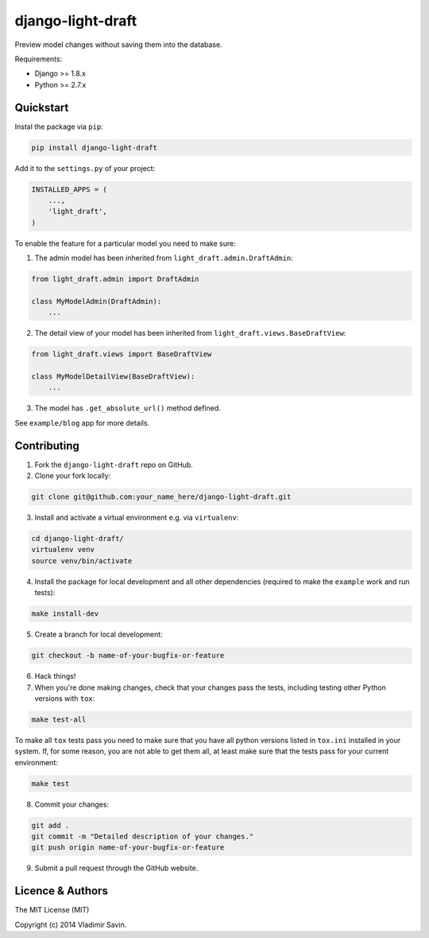 django-light-draft
==================

.. image:: https://travis-ci.org/zerc/django-light-draft.svg?branch=master
  :target: https://travis-ci.org/zerc/django-light-draft
.. image:: https://codecov.io/gh/zerc/django-light-draft/branch/master/graph/badge.svg
  :target: https://codecov.io/gh/zerc/django-light-draft
  
Preview model changes without saving them into the database. 

Requirements:

* Django >= 1.8.x
* Python >= 2.7.x

Quickstart
----------

Instal the package via ``pip``:

.. code:: shell

    pip install django-light-draft

Add it to the ``settings.py`` of your project:

.. code:: python

    INSTALLED_APPS = (
        ...,
        'light_draft',
    )

To enable the feature for a particular model you need to make sure:

1. The admin model has been inherited from ``light_draft.admin.DraftAdmin``:

.. code:: python

    from light_draft.admin import DraftAdmin

    class MyModelAdmin(DraftAdmin):
        ...

2. The detail view of your model has been inherited from ``light_draft.views.BaseDraftView``:

.. code:: python

    from light_draft.views import BaseDraftView

    class MyModelDetailView(BaseDraftView):
        ...

3. The model has ``.get_absolute_url()`` method defined.

See ``example/blog`` app for more details.


Contributing
------------

1. Fork the ``django-light-draft`` repo on GitHub.
2. Clone your fork locally:

.. code:: shell

    git clone git@github.com:your_name_here/django-light-draft.git

3. Install and activate a virtual environment e.g. via ``virtualenv``:

.. code:: shell

    cd django-light-draft/
    virtualenv venv
    source venv/bin/activate

4. Install the package for local development and all other dependencies (required to make the ``example`` work and run tests):

.. code:: shell

    make install-dev
    
5. Create a branch for local development:

.. code:: shell

    git checkout -b name-of-your-bugfix-or-feature

6. Hack things!

7. When you're done making changes, check that your changes pass the tests, including testing other Python versions with ``tox``:

.. code:: shell

    make test-all

To make all ``tox`` tests pass you need to make sure that you have all python versions listed in ``tox.ini`` installed in your system.
If, for some reason, you are not able to get them all, at least make sure that the tests pass for your current environment:

.. code:: shell
    
    make test

8. Commit your changes:

.. code:: shell

    git add .
    git commit -m "Detailed description of your changes."
    git push origin name-of-your-bugfix-or-feature

9. Submit a pull request through the GitHub website.


Licence & Authors
-----------------

The MIT License (MIT)

Copyright (c) 2014 Vladimir Savin.
